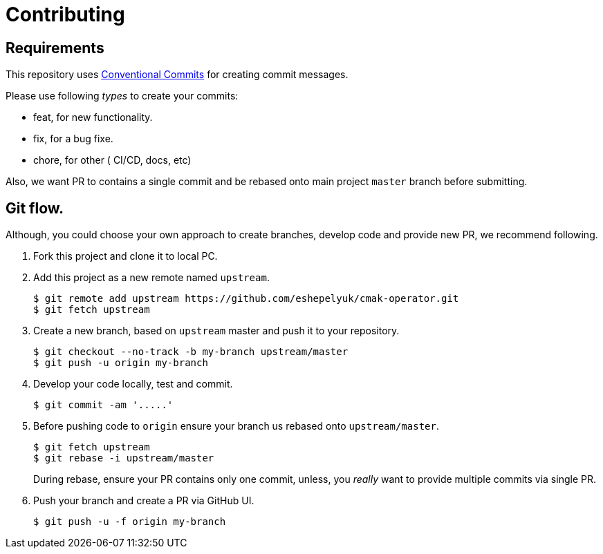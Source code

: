 = Contributing

== Requirements

This repository uses https://www.conventionalcommits.org/en/v1.0.0/[Conventional Commits]
for creating commit messages.

Please use following _types_ to create your commits:

* feat, for new functionality.
* fix, for a bug fixe.
* chore, for other ( CI/CD, docs, etc)

Also, we want PR to contains a single commit and be rebased onto main project `master` branch before submitting.

== Git flow.

Although, you could choose your own approach to create branches, develop code
and provide new PR, we recommend following.

. Fork this project and clone it to local PC.

. Add this project as a new remote named `upstream`.
+
[source,bash]
----
$ git remote add upstream https://github.com/eshepelyuk/cmak-operator.git
$ git fetch upstream
----

. Create a new branch, based on `upstream` master and push it to your repository.
+
[source,bash]
----
$ git checkout --no-track -b my-branch upstream/master
$ git push -u origin my-branch
----

. Develop your code locally, test and commit.
+
[source,bash]
----
$ git commit -am '.....'
----

. Before pushing code to `origin` ensure your branch us rebased onto `upstream/master`.
+
[source,bash]
----
$ git fetch upstream
$ git rebase -i upstream/master
----
+
During rebase, ensure your PR contains only one commit,
unless, you _really_ want to provide multiple commits via single PR.

. Push your branch and create a PR via GitHub UI.
+
[source,bash]
----
$ git push -u -f origin my-branch
----

